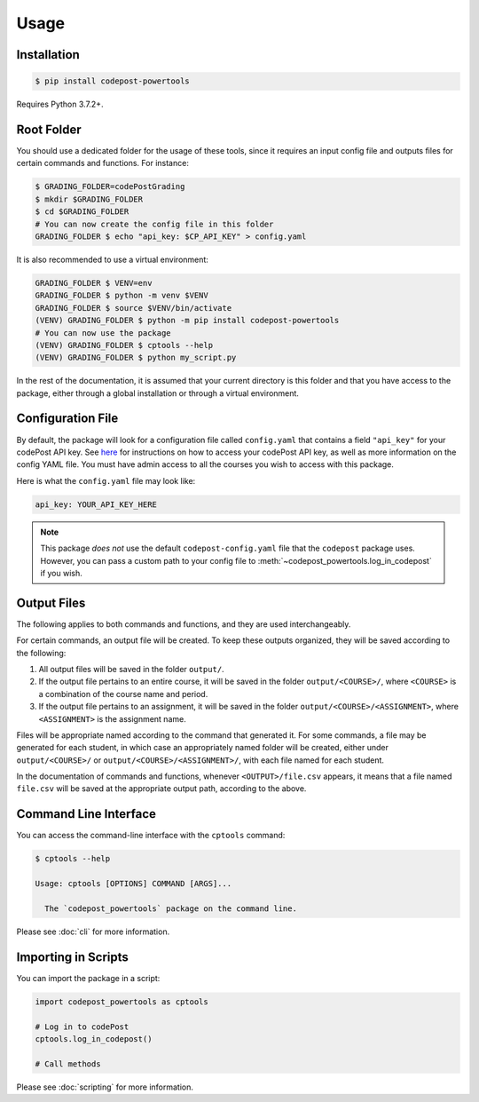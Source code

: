 Usage
=====

Installation
------------

.. code-block:: bash

   $ pip install codepost-powertools

Requires Python 3.7.2+.

.. _Root folder:

Root Folder
-----------

You should use a dedicated folder for the usage of these tools, since it
requires an input config file and outputs files for certain commands and
functions. For instance:

.. code-block:: bash

   $ GRADING_FOLDER=codePostGrading
   $ mkdir $GRADING_FOLDER
   $ cd $GRADING_FOLDER
   # You can now create the config file in this folder
   GRADING_FOLDER $ echo "api_key: $CP_API_KEY" > config.yaml

It is also recommended to use a virtual environment:

.. code-block:: bash

   GRADING_FOLDER $ VENV=env
   GRADING_FOLDER $ python -m venv $VENV
   GRADING_FOLDER $ source $VENV/bin/activate
   (VENV) GRADING_FOLDER $ python -m pip install codepost-powertools
   # You can now use the package
   (VENV) GRADING_FOLDER $ cptools --help
   (VENV) GRADING_FOLDER $ python my_script.py

In the rest of the documentation, it is assumed that your current directory is
this folder and that you have access to the package, either through a global
installation or through a virtual environment.

Configuration File
------------------

By default, the package will look for a configuration file called
``config.yaml`` that contains a field ``"api_key"`` for your codePost API key.
See `here <https://docs.codepost.io/docs#2-obtaining-your-codepost-api-key>`_
for instructions on how to access your codePost API key, as well as more
information on the config YAML file. You must have admin access to all the
courses you wish to access with this package.

Here is what the ``config.yaml`` file may look like:

.. code-block:: yaml

   api_key: YOUR_API_KEY_HERE

.. note::
   This package *does not* use the default ``codepost-config.yaml`` file that
   the ``codepost`` package uses. However, you can pass a custom path to your
   config file to :meth:`~codepost_powertools.log_in_codepost` if you wish.

Output Files
------------

The following applies to both commands and functions, and they are used
interchangeably.

For certain commands, an output file will be created. To keep these outputs
organized, they will be saved according to the following:

1. All output files will be saved in the folder ``output/``.
2. If the output file pertains to an entire course, it will be saved in the
   folder ``output/<COURSE>/``, where ``<COURSE>`` is a combination of the
   course name and period.
3. If the output file pertains to an assignment, it will be saved in the folder
   ``output/<COURSE>/<ASSIGNMENT>``, where ``<ASSIGNMENT>`` is the assignment
   name.

Files will be appropriate named according to the command that generated it. For
some commands, a file may be generated for each student, in which case an
appropriately named folder will be created, either under ``output/<COURSE>/``
or ``output/<COURSE>/<ASSIGNMENT>/``, with each file named for each student.

In the documentation of commands and functions, whenever ``<OUTPUT>/file.csv``
appears, it means that a file named ``file.csv`` will be saved at the
appropriate output path, according to the above.

Command Line Interface
----------------------

You can access the command-line interface with the ``cptools`` command:

.. code-block:: bash

   $ cptools --help

   Usage: cptools [OPTIONS] COMMAND [ARGS]...

     The `codepost_powertools` package on the command line.

Please see :doc:`cli` for more information.

Importing in Scripts
--------------------

You can import the package in a script:

.. code-block:: python

   import codepost_powertools as cptools
   
   # Log in to codePost
   cptools.log_in_codepost()

   # Call methods

Please see :doc:`scripting` for more information.
